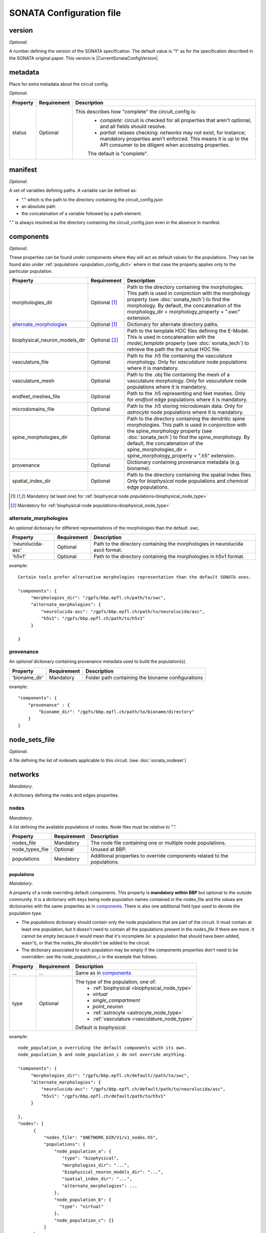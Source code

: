 .. _sonata_config:

SONATA Configuration file
=========================

.. _CircuitConfigVersion:

version
-------

*Optional*.

A number defining the version of the SONATA specification.
The default value is "1" as for the specification described in the SONATA original paper.
This version is |CurrentSonataConfigVersion|.

metadata
--------

Place for extra metadata about the circuit config.

*Optional*.

.. table::

   =============================== ================ ====================================
   Property                        Requirement      Description
   =============================== ================ ====================================
   status                          Optional         This describes how "complete" the circuit_config is:
                                                     * `complete`: circuit is checked for all properties that aren't optional, and all fields should resolve.
                                                     * `partial`: relaxes checking: `networks` may not exist, for instance; mandatory properties aren't enforced.
                                                       This means it is up to the API consumer to be diligent when accessing properties.

                                                     The default is "complete".
   =============================== ================ ====================================

manifest
--------

*Optional*.

A set of variables defining paths.
A variable can be defined as:

- "." which is the path to the directory containing the circuit_config.json

- an absolute path

- the concatenation of a variable followed by a path element.

"." is always resolved as the directory containing the circuit_config.json even in the absence in manifest.


components
----------

*Optional*.

These properties can be found under components where they will act as default values for the populations.
They can be found also under :ref:`populations <population_config_dict>` where in that case the property applies only to the particular population.

.. table::

   =============================== ================ ====================================
   Property                        Requirement      Description
   =============================== ================ ====================================
   morphologies_dir                Optional [#f1]_  Path to the directory containing the morphologies.
                                                    This path is used in conjonction with the morphology property (see :doc:`sonata_tech`) to find the morphology.
                                                    By default, the concatenation of the morphology_dir + morphology_property + ".swc" extension.
   `alternate_morphologies`_       Optional [#f1]_  Dictionary for alternate directory paths.
   biophysical_neuron_models_dir   Optional [#f2]_  Path to the template HOC files defining the E-Model.
                                                    This is used in concatenation with the `model_template` property (see :doc:`sonata_tech`) to retrieve the path the the actual HOC file.
   vasculature_file                Optional         Path to the .h5 file containing the vasculature morphology.
                                                    Only for `vasculature` node populations where it is mandatory.
   vasculature_mesh                Optional         Path to the .obj file containing the mesh of a vasculature morphology.
                                                    Only for `vasculature` node populations where it is mandatory.
   endfeet_meshes_file             Optional         Path to the .h5 representing end feet meshes.
                                                    Only for `endfoot` edge populations where it is mandatory.
   microdomains_file               Optional         Path to the .h5 storing microdomain data.
                                                    Only for `astrocyte` node populations where it is mandatory.
   spine_morphologies_dir          Optional         Path to the directory containing the dendritic spine morphologies.
                                                    This path is used in conjonction with the spine_morphology property (see :doc:`sonata_tech`) to find the spine_morphology.
                                                    By default, the concatenation of the spine_morphologies_dir + spine_morphology_property + ".h5" extension.
   provenance                      Optional         Dictionary containing provenance metadata (e.g. bioname).
   spatial_index_dir               Optional         Path to the directory containing the spatial index files.
                                                    Only for `biophysical` node populations and `chemical` edge populations.
   =============================== ================ ====================================

.. [#f1] Mandatory (at least one) for :ref:`biophysical node populations<biophysical_node_type>`
.. [#f2] Mandatory for :ref:`biophysical node populations<biophysical_node_type>`

alternate_morphologies
^^^^^^^^^^^^^^^^^^^^^^
An *optional* dictionary for different representations of the morphologies than the default .swc.

.. table::

   =============================== =========== ====================================
   Property                        Requirement Description
   =============================== =========== ====================================
   'neurolucida-asc'               Optional    Path to the directory containing the morphologies in neurolucida ascii format.
   'h5v1'                          Optional    Path to the directory containing the morphologies in h5v1 format.
   =============================== =========== ====================================

example::

  Certain tools prefer alternative morphologies representation than the default SONATA ones.

  "components": {
       "morphologies_dir": "/gpfs/bbp.epfl.ch/path/to/swc",
       "alternate_morphologies": {
           "neurolucida-asc": "/gpfs/bbp.epfl.ch/path/to/neurolucida/asc",
           "h5v1": "/gpfs/bbp.epfl.ch/path/to/h5v1"
       }

  }

provenance
^^^^^^^^^^
An *optional* dictionary containing provenance metadata used to build the population(s).

.. table::

  =============================== =========== ===================================================
  Property                        Requirement Description
  =============================== =========== ===================================================
  'bioname_dir'                   Mandatory   Folder path containing the bioname configurations
  =============================== =========== ===================================================

example::

    "components": {
        "provenance" : {
            "bioname_dir": "/gpfs/bbp.epfl.ch/path/to/bioname/directory"
        }
    }

node_sets_file
--------------

*Optional*.

A file defining the list of nodesets applicable to this circuit. (see :doc:`sonata_nodeset`)

.. todo::

    will be defined along with nodesets file specification.

networks
--------

*Mandatory*.

A dictionary defining the nodes and edges properties.

nodes
^^^^^

*Mandatory*.

A list defining the available populations of nodes.
Node files must be relative to ".".

.. table::

   ============================== ============ ==========================================
   Property                       Requirement  Description
   ============================== ============ ==========================================
   nodes_file                     Mandatory    The node file containing one or multiple node populations.
   node_types_file                Optional     Unused at BBP.
   populations                    Mandatory    Additional properties to override components related to the populations.
   ============================== ============ ==========================================


populations
"""""""""""

.. _population_config_dict:

*Mandatory*.

A property of a node overriding default components. This property is **mandatory within BBP** but optional to the outside community.
It is a dictionary with keys being node population names contained in the nodes_file and the values are dictionaries with the same properties as in `components`_.
There is also one additional field `type` used to denote the population type.

- The `populations` dictionary should contain only the node populations that are part of the circuit.
  It must contain at least one population, but it doesn't need to contain all the populations present in the `nodes_file` if there are more.
  It cannot be empty because it would mean that it's incomplete (ie: a population that should have been added, wasn't), or that the `nodes_file` shouldn't be added to the circuit.
- The dictionary associated to each population may be empty if the components properties don't need to be overridden: see the `node_population_c` in the example that follows.

.. _sonata_config_node_type:

.. table::

   ============================== ============ ==========================================
   Property                       Requirement  Description
   ============================== ============ ==========================================
   ...                            ...          Same as in `components`_
   type                           Optional     The type of the population, one of:
                                                  * :ref:`biophysical <biophysical_node_type>`
                                                  * `virtual`
                                                  * `single_compartment`
                                                  * `point_neuron`
                                                  * :ref:`astrocyte <astrocyte_node_type>`
                                                  * :ref:`vasculature <vasculature_node_type>`

                                               Default is `biophysical`.
   ============================== ============ ==========================================

example::

  node_population_a overriding the default components with its own.
  node_population_b and node_population_c do not override anything.

  "components": {
       "morphologies_dir": "/gpfs/bbp.epfl.ch/default//path/to/swc",
       "alternate_morphologies": {
           "neurolucida-asc": "/gpfs/bbp.epfl.ch/default/path/to/neurolucida/asc",
           "h5v1": "/gpfs/bbp.epfl.ch/default/path/to/h5v1"
       }

  },
  "nodes": [
        {
            "nodes_file": "$NETWORK_DIR/V1/v1_nodes.h5",
            "populations": {
                "node_population_a": {
                   "type": "biophysical",
                   "morphologies_dir": "...",
                   "biophysical_neuron_models_dir": "...",
                   "spatial_index_dir": "...",
                   "alternate_morphologies": ...
                },
                "node_population_b": {
                  "type": "virtual"
                },
                "node_population_c": {}
            }
        },
        ...
    ]

.. note::
    Type is redundant with model_type and defines the expected properties for the nodes.
    The initial SONATA specification requires a complete dataset with the same value for model_type for *all* the nodes, which is inefficient in terms of storage.
    Another option could be to have it as an H5 attribute.
    The same pattern applies to the edges but the SONATA specification does not defined anything here to differentiate chemical, electrical, endfoot...
    The proposal is to have it in the .json in both cases for the nodes and for the edges.

edges
^^^^^

*Mandatory*.

A list defining the available populations of edges.
Edge files must be relative to ".".

.. table::

   ============================== ============ ==========================================
   Property                       Requirement  Description
   ============================== ============ ==========================================
   edges_file                     Mandatory    A edge file path containing one or multiple node populations.
   edge_types_file                Optional     Unused at BBP.
   populations                    Mandatory    Additional properties to override components related to the populations.
   ============================== ============ ==========================================

populations
"""""""""""

*Mandatory*.

A property of an edge overriding default components. This property is **mandatory within BBP** but optional to the outside community.
It is a dictionary with keys being edge population names contained in the edges_file and the values are dictionaries with the same properties as in `components`_.
There is also one additional field `type` used to denote the population type.

- The `populations` dictionary should contain only the edge populations that are part of the circuit.
  It must contain at least one population, but it doesn't need to contain all the populations present in the `edges_file` if there are more.
  It cannot be empty because it would mean that it's incomplete (ie: a population that should have been added, wasn't), or that the `edges_file` shouldn't be added to the circuit.
- The dictionary associated to each population may be empty if the components properties don't need to be overridden.

.. table::

   ============================== ============ ==========================================
   Property                       Requirement  Description
   ============================== ============ ==========================================
   ...                            ...          Same as in `components`_
   type                           Optional     The connection type of the population, one of:
                                                  * `chemical`
                                                  * `electrical`
                                                  * `synapse_astrocyte`
                                                  * `endfoot`
                                                  * `neuromodulatory`

                                               Default is `chemical`.
   ============================== ============ ==========================================

